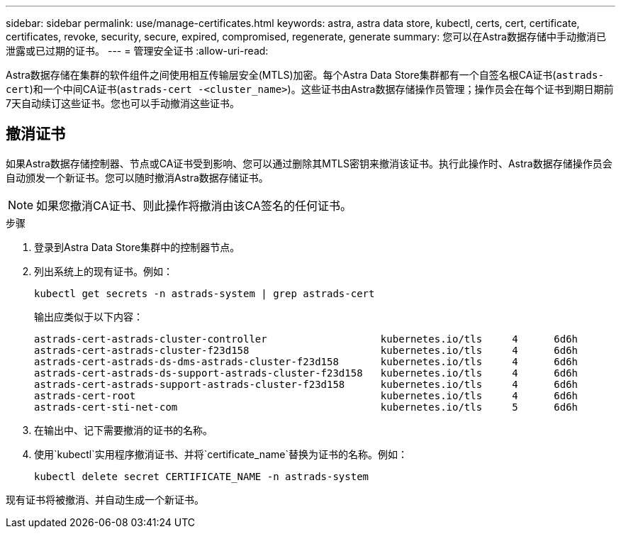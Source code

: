 ---
sidebar: sidebar 
permalink: use/manage-certificates.html 
keywords: astra, astra data store, kubectl, certs, cert, certificate, certificates, revoke, security, secure, expired, compromised, regenerate, generate 
summary: 您可以在Astra数据存储中手动撤消已泄露或已过期的证书。 
---
= 管理安全证书
:allow-uri-read: 


Astra数据存储在集群的软件组件之间使用相互传输层安全(MTLS)加密。每个Astra Data Store集群都有一个自签名根CA证书(`astrads-cert`)和一个中间CA证书(`astrads-cert -<cluster_name>`)。这些证书由Astra数据存储操作员管理；操作员会在每个证书到期日期前7天自动续订这些证书。您也可以手动撤消这些证书。



== 撤消证书

如果Astra数据存储控制器、节点或CA证书受到影响、您可以通过删除其MTLS密钥来撤消该证书。执行此操作时、Astra数据存储操作员会自动颁发一个新证书。您可以随时撤消Astra数据存储证书。


NOTE: 如果您撤消CA证书、则此操作将撤消由该CA签名的任何证书。

.步骤
. 登录到Astra Data Store集群中的控制器节点。
. 列出系统上的现有证书。例如：
+
[listing]
----
kubectl get secrets -n astrads-system | grep astrads-cert
----
+
输出应类似于以下内容：

+
[listing]
----
astrads-cert-astrads-cluster-controller                   kubernetes.io/tls     4      6d6h
astrads-cert-astrads-cluster-f23d158                      kubernetes.io/tls     4      6d6h
astrads-cert-astrads-ds-dms-astrads-cluster-f23d158       kubernetes.io/tls     4      6d6h
astrads-cert-astrads-ds-support-astrads-cluster-f23d158   kubernetes.io/tls     4      6d6h
astrads-cert-astrads-support-astrads-cluster-f23d158      kubernetes.io/tls     4      6d6h
astrads-cert-root                                         kubernetes.io/tls     4      6d6h
astrads-cert-sti-net-com                                  kubernetes.io/tls     5      6d6h
----
. 在输出中、记下需要撤消的证书的名称。
. 使用`kubectl`实用程序撤消证书、并将`certificate_name`替换为证书的名称。例如：
+
[listing]
----
kubectl delete secret CERTIFICATE_NAME -n astrads-system
----


现有证书将被撤消、并自动生成一个新证书。
